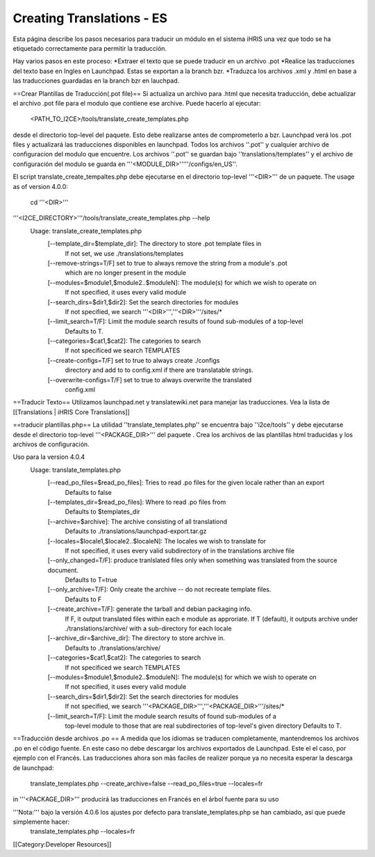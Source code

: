 Creating Translations - ES
==========================

Esta página describe los pasos necesarios para traducir un módulo en el sistema iHRIS una vez que todo se ha etiquetado correctamente para permitir la traducción.

Hay varios pasos en este proceso:
*Extraer el texto que se puede traducir en un archivo .pot 
*Realice las traducciones del texto base en Ingles en Launchpad.  Estas se exportan a la branch bzr. 
*Traduzca los archivos .xml y .html en base a las traducciones guardadas en la branch bzr en lauchpad. 

==Crear Plantillas de Traducción(.pot file)==
Si actualiza un archivo para .html que necesita traducción, debe actualizar el archivo .pot file para el modulo que contiene ese archive. Puede hacerlo al ejecutar: 
 <PATH_TO_I2CE>/tools/translate_create_templates.php
desde el directorio top-level del paquete.  Esto debe realizarse antes de comprometerlo a bzr. Launchpad verá los .pot files y actualizará las traducciones disponibles en launchpad.  Todos los archivos ''.pot'' y cualquier archivo de configuracion del modulo que encuentre.  Los archivos ''.pot'' se guardan bajo  ''translations/templates'' y el archivo de configuración del modulo se guarda en  '''<MODULE_DIR>'''''/configs/en_US''.  

El script translate_create_tempaltes.php debe ejecutarse en el directorio top-level '''<DIR>''' de un paquete.  
The usage as of version 4.0.0:
 cd '''<DIR>'''
'''<I2CE_DIRECTORY>'''/tools/translate_create_templates.php --help
 Usage: translate_create_templates.php
   [--template_dir=$template_dir]: The directory to store .pot template files in
     If not set, we use ./translations/templates
   [--remove-strings=T/F] set to true to always remove the string from a module's .pot
     which are no longer present in the module
   [--modules=$module1,$module2..$moduleN]: The module(s) for which we wish  to operate on 
     If not specified, it uses  every valid module
   [--search_dirs=$dir1,$dir2]: Set the search directories for modules
     If not specified, we search '''<DIR>''','''<DIR>'''/sites/*
   [--limit_search=T/F]: Limit the module search results of found sub-modules of a top-level 
     Defaults to T.
   [--categories=$cat1,$cat2]: The categories to search
     If not specificed we search TEMPLATES
   [--create-configs=T/F]  set to true to always create ./configs
     directory and add to to config.xml if there are translatable strings.
   [--overwrite-configs=T/F] set to true to always overwrite the translated
     config.xml


==Traducir Texto==
Utilizamos launchpad.net y translatewiki.net para manejar las traducciones. Vea la lista de [[Translations | iHRIS Core Translations]]


==traducir plantillas.php==
La utilidad ''translate_templates.php'' se encuentra bajo ''i2ce/tools'' y debe ejecutarse desde el directorio top-level '''<PACKAGE_DIR>''' del paquete .  Crea los archivos de las plantillas html traducidas y los archivos de configuración.

Uso para la version 4.0.4
  Usage: translate_templates.php
   [--read_po_files=$read_po_files]: Tries to read .po files for the given locale rather than an export
      Defaults to false
   [--templates_dir=$read_po_files]: Where  to read .po files from
      Defaults to $templates_dir
   [--archive=$archive]: The archive consisting of all translationd
      Defaults to ./translations/launchpad-export.tar.gz
   [--locales=$locale1,$locale2..$localeN]: The locales we wish to translate for
      If not specified, it uses  every valid subdirectory of in the translations archive file
   [--only_changed=T/F]: produce tranlslated files only when something was translated from the source document.
      Defaults to T=true
   [--only_archive=T/F]: Only create the archive -- do not recreate template files.
      Defaults to F
   [--create_archive=T/F]: generate the tarball and debian packaging info.
      If F, it output translated files within each e module as approriate.
      If T (default), it outputs archive under ./translations/archive/ with a sub-directory for each locale
   [--archive_dir=$archive_dir]: The directory to store  archive in.
      Defaults to ./translations/archive/
   [--categories=$cat1,$cat2]: The categories to search
      If not specificed we search TEMPLATES
   [--modules=$module1,$module2..$moduleN]: The module(s) for which we wish  to operate on
      If not specified, it uses  every valid module
   [--search_dirs=$dir1,$dir2]: Set the search directories for modules
     If not specified, we search '''<PACKAGE_DIR>''','''<PACKAGE_DIR>'''/sites/*
   [--limit_search=T/F]: Limit the module search results of found sub-modules of a 
     top-level module to those that are real subdirectories of top-level's given directory
     Defaults to T.

==Traducción desde archivos .po ==
A medida que los idiomas se traducen completamente, mantendremos los archivos .po en el código fuente. En este caso no debe descargar los archivos exportados de Launchpad. Este el el caso, por ejemplo con el Francés. Las traducciones ahora son màs faciles de realizer porque ya no necesita esperar la descarga de launchpad:
 translate_templates.php --create_archive=false --read_po_files=true --locales=fr
in '''<PACKAGE_DIR>''' producirá las traducciones en Francés en el árbol fuente para su uso

'''Nota:''' bajo la versión 4.0.6 los ajustes por defecto para translate_templates.php se han cambiado, así que puede simplemente hacer:
 translate_templates.php  --locales=fr

[[Category:Developer Resources]]
